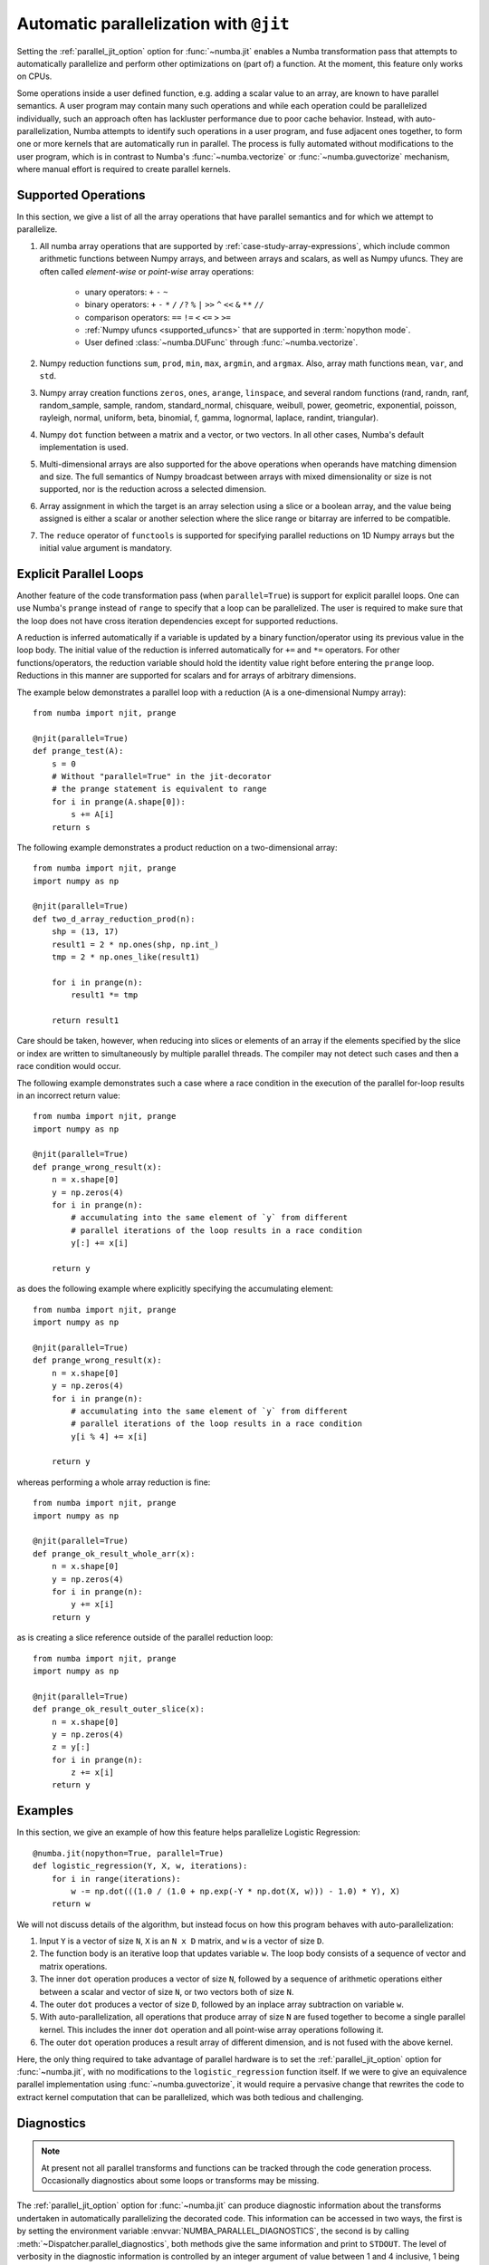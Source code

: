 .. Copyright (c) 2017 Intel Corporation
   SPDX-License-Identifier: BSD-2-Clause

.. _numba-parallel:

=======================================
Automatic parallelization with ``@jit``
=======================================

Setting the :ref:`parallel_jit_option` option for :func:`~numba.jit` enables
a Numba transformation pass that attempts to automatically parallelize and
perform other optimizations on (part of) a function. At the moment, this
feature only works on CPUs.

Some operations inside a user defined function, e.g. adding a scalar value to
an array, are known to have parallel semantics.  A user program may contain
many such operations and while each operation could be parallelized
individually, such an approach often has lackluster performance due to poor
cache behavior.  Instead, with auto-parallelization, Numba attempts to
identify such operations in a user program, and fuse adjacent ones together,
to form one or more kernels that are automatically run in parallel.
The process is fully automated without modifications to the user program,
which is in contrast to Numba's :func:`~numba.vectorize` or
:func:`~numba.guvectorize` mechanism, where manual effort is required
to create parallel kernels.

.. _numba-parallel-supported:

Supported Operations
====================

In this section, we give a list of all the array operations that have
parallel semantics and for which we attempt to parallelize.

#. All numba array operations that are supported by :ref:`case-study-array-expressions`,
   which include common arithmetic functions between Numpy arrays, and between
   arrays and scalars, as well as Numpy ufuncs. They are often called
   `element-wise` or `point-wise` array operations:

    * unary operators: ``+`` ``-`` ``~``
    * binary operators: ``+`` ``-`` ``*`` ``/`` ``/?`` ``%`` ``|`` ``>>`` ``^`` ``<<`` ``&`` ``**`` ``//``
    * comparison operators: ``==`` ``!=`` ``<`` ``<=`` ``>`` ``>=``
    * :ref:`Numpy ufuncs <supported_ufuncs>` that are supported in :term:`nopython mode`.
    * User defined :class:`~numba.DUFunc` through :func:`~numba.vectorize`.

#. Numpy reduction functions ``sum``, ``prod``, ``min``, ``max``, ``argmin``,
   and ``argmax``. Also, array math functions ``mean``, ``var``, and ``std``.

#. Numpy array creation functions ``zeros``, ``ones``, ``arange``, ``linspace``,
   and several random functions (rand, randn, ranf, random_sample, sample,
   random, standard_normal, chisquare, weibull, power, geometric, exponential,
   poisson, rayleigh, normal, uniform, beta, binomial, f, gamma, lognormal,
   laplace, randint, triangular).

#. Numpy ``dot`` function between a matrix and a vector, or two vectors.
   In all other cases, Numba's default implementation is used.

#. Multi-dimensional arrays are also supported for the above operations
   when operands have matching dimension and size. The full semantics of
   Numpy broadcast between arrays with mixed dimensionality or size is
   not supported, nor is the reduction across a selected dimension.

#. Array assignment in which the target is an array selection using a slice
   or a boolean array, and the value being assigned is either a scalar or
   another selection where the slice range or bitarray are inferred to be
   compatible.

#. The ``reduce`` operator of ``functools`` is supported for specifying parallel
   reductions on 1D Numpy arrays but the initial value argument is mandatory.

.. _numba-prange:

Explicit Parallel Loops
========================

Another feature of the code transformation pass (when ``parallel=True``) is
support for explicit parallel loops. One can use Numba's ``prange`` instead of
``range`` to specify that a loop can be parallelized. The user is required to
make sure that the loop does not have cross iteration dependencies except for
supported reductions.

A reduction is inferred automatically if a variable is updated by a binary
function/operator using its previous value in the loop body. The initial value
of the reduction is inferred automatically for ``+=`` and ``*=`` operators.
For other functions/operators, the reduction variable should hold the identity
value right before entering the ``prange`` loop.  Reductions in this manner
are supported for scalars and for arrays of arbitrary dimensions. 

The example below demonstrates a parallel loop with a
reduction (``A`` is a one-dimensional Numpy array)::

    from numba import njit, prange

    @njit(parallel=True)
    def prange_test(A):
        s = 0
        # Without "parallel=True" in the jit-decorator
        # the prange statement is equivalent to range
        for i in prange(A.shape[0]):
            s += A[i]
        return s

The following example demonstrates a product reduction on a two-dimensional array::

    from numba import njit, prange
    import numpy as np

    @njit(parallel=True)
    def two_d_array_reduction_prod(n):
        shp = (13, 17)
        result1 = 2 * np.ones(shp, np.int_)
        tmp = 2 * np.ones_like(result1)

        for i in prange(n):
            result1 *= tmp

        return result1

Care should be taken, however, when reducing into slices or elements of an array 
if the elements specified by the slice or index are written to simultaneously by 
multiple parallel threads. The compiler may not detect such cases and then a race condition
would occur.

The following example demonstrates such a case where a race condition in the execution of the 
parallel for-loop results in an incorrect return value::

    from numba import njit, prange
    import numpy as np

    @njit(parallel=True)
    def prange_wrong_result(x):
        n = x.shape[0]
        y = np.zeros(4)
        for i in prange(n):
            # accumulating into the same element of `y` from different
            # parallel iterations of the loop results in a race condition
            y[:] += x[i]

        return y

as does the following example where explicitly specifying the accumulating element::

    from numba import njit, prange
    import numpy as np

    @njit(parallel=True)
    def prange_wrong_result(x):
        n = x.shape[0]
        y = np.zeros(4)
        for i in prange(n):
            # accumulating into the same element of `y` from different
            # parallel iterations of the loop results in a race condition
            y[i % 4] += x[i]

        return y

whereas performing a whole array reduction is fine::

   from numba import njit, prange
   import numpy as np

   @njit(parallel=True)
   def prange_ok_result_whole_arr(x):
       n = x.shape[0]
       y = np.zeros(4)
       for i in prange(n):
           y += x[i]
       return y

as is creating a slice reference outside of the parallel reduction loop::

   from numba import njit, prange
   import numpy as np

   @njit(parallel=True)
   def prange_ok_result_outer_slice(x):
       n = x.shape[0]
       y = np.zeros(4)
       z = y[:]
       for i in prange(n):
           z += x[i]
       return y

Examples
========

In this section, we give an example of how this feature helps
parallelize Logistic Regression::

    @numba.jit(nopython=True, parallel=True)
    def logistic_regression(Y, X, w, iterations):
        for i in range(iterations):
            w -= np.dot(((1.0 / (1.0 + np.exp(-Y * np.dot(X, w))) - 1.0) * Y), X)
        return w

We will not discuss details of the algorithm, but instead focus on how
this program behaves with auto-parallelization:

1. Input ``Y`` is a vector of size ``N``, ``X`` is an ``N x D`` matrix,
   and ``w`` is a vector of size ``D``.

2. The function body is an iterative loop that updates variable ``w``.
   The loop body consists of a sequence of vector and matrix operations.

3. The inner ``dot`` operation produces a vector of size ``N``, followed by a
   sequence of arithmetic operations either between a scalar and vector of
   size ``N``, or two vectors both of size ``N``.

4. The outer ``dot`` produces a vector of size ``D``, followed by an inplace
   array subtraction on variable ``w``.

5. With auto-parallelization, all operations that produce array of size
   ``N`` are fused together to become a single parallel kernel. This includes
   the inner ``dot`` operation and all point-wise array operations following it.

6. The outer ``dot`` operation produces a result array of different dimension,
   and is not fused with the above kernel.

Here, the only thing required to take advantage of parallel hardware is to set
the :ref:`parallel_jit_option` option for :func:`~numba.jit`, with no
modifications to the ``logistic_regression`` function itself.  If we were to
give an equivalence parallel implementation using :func:`~numba.guvectorize`,
it would require a pervasive change that rewrites the code to extract kernel
computation that can be parallelized, which was both tedious and challenging.


.. _numba-parallel-diagnostics:

Diagnostics
===========

.. note:: At present not all parallel transforms and functions can be tracked
          through the code generation process. Occasionally diagnostics about
          some loops or transforms may be missing.

The :ref:`parallel_jit_option` option for :func:`~numba.jit` can produce
diagnostic information about the transforms undertaken in automatically
parallelizing the decorated code. This information can be accessed in two ways,
the first is by setting the environment variable
:envvar:`NUMBA_PARALLEL_DIAGNOSTICS`, the second is by calling
:meth:`~Dispatcher.parallel_diagnostics`, both methods give the same information
and print to ``STDOUT``. The level of verbosity in the diagnostic information is
controlled by an integer argument of value between 1 and 4 inclusive, 1 being
the least verbose and 4 the most. For example::

    @njit(parallel=True)
    def test(x):
        n = x.shape[0]
        a = np.sin(x)
        b = np.cos(a * a)
        acc = 0
        for i in prange(n - 2):
            for j in prange(n - 1):
                acc += b[i] + b[j + 1]
        return acc

    test(np.arange(10))

    test.parallel_diagnostics(level=4)

produces::

    ================================================================================
    ======= Parallel Accelerator Optimizing:  Function test, example.py (4)  =======
    ================================================================================


    Parallel loop listing for  Function test, example.py (4)
    --------------------------------------|loop #ID
    @njit(parallel=True)                  |
    def test(x):                          |
        n = x.shape[0]                    |
        a = np.sin(x)---------------------| #0
        b = np.cos(a * a)-----------------| #1
        acc = 0                           |
        for i in prange(n - 2):-----------| #3
            for j in prange(n - 1):-------| #2
                acc += b[i] + b[j + 1]    |
        return acc                        |
    --------------------------------- Fusing loops ---------------------------------
    Attempting fusion of parallel loops (combines loops with similar properties)...
    Trying to fuse loops #0 and #1:
        - fusion succeeded: parallel for-loop #1 is fused into for-loop #0.
    Trying to fuse loops #0 and #3:
        - fusion failed: loop dimension mismatched in axis 0. slice(0, x_size0.1, 1)
    != slice(0, $40.4, 1)
    ----------------------------- Before Optimization ------------------------------
    Parallel region 0:
    +--0 (parallel)
    +--1 (parallel)


    Parallel region 1:
    +--3 (parallel)
    +--2 (parallel)


    --------------------------------------------------------------------------------
    ------------------------------ After Optimization ------------------------------
    Parallel region 0:
    +--0 (parallel, fused with loop(s): 1)


    Parallel region 1:
    +--3 (parallel)
    +--2 (serial)



    Parallel region 0 (loop #0) had 1 loop(s) fused.

    Parallel region 1 (loop #3) had 0 loop(s) fused and 1 loop(s) serialized as part
    of the larger parallel loop (#3).
    --------------------------------------------------------------------------------
    --------------------------------------------------------------------------------

    ---------------------------Loop invariant code motion---------------------------

    Instruction hoisting:
    loop #0:
    Failed to hoist the following:
        dependency: $arg_out_var.10 = getitem(value=x, index=$parfor__index_5.99)
        dependency: $0.6.11 = getattr(value=$0.5, attr=sin)
        dependency: $expr_out_var.9 = call $0.6.11($arg_out_var.10, func=$0.6.11, args=[Var($arg_out_var.10, example.py (7))], kws=(), vararg=None)
        dependency: $arg_out_var.17 = $expr_out_var.9 * $expr_out_var.9
        dependency: $0.10.20 = getattr(value=$0.9, attr=cos)
        dependency: $expr_out_var.16 = call $0.10.20($arg_out_var.17, func=$0.10.20, args=[Var($arg_out_var.17, example.py (8))], kws=(), vararg=None)
    loop #3:
    Has the following hoisted:
        $const58.3 = const(int, 1)
        $58.4 = _n_23 - $const58.3
    --------------------------------------------------------------------------------



To aid users unfamiliar with the transforms undertaken when the
:ref:`parallel_jit_option` option is used, and to assist in the understanding of
the subsequent sections, the following definitions are provided:

* Loop fusion
    `Loop fusion <https://en.wikipedia.org/wiki/Loop_fission_and_fusion>`_ is a
    technique whereby loops with equivalent bounds may be combined under certain
    conditions to produce a loop with a larger body (aiming to improve data
    locality).

* Loop serialization
    Loop serialization occurs when any number of ``prange`` driven loops are
    present inside another ``prange`` driven loop. In this case the outermost
    of all the ``prange`` loops executes in parallel and any inner ``prange``
    loops (nested or otherwise) are treated as standard ``range`` based loops.
    Essentially, nested parallelism does not occur.

* Loop invariant code motion
    `Loop invariant code motion
    <https://en.wikipedia.org/wiki/Loop-invariant_code_motion>`_ is an
    optimization technique that analyses a loop to look for statements that can
    be moved outside the loop body without changing the result of executing the
    loop, these statements are then "hoisted" out of the loop to save repeated
    computation.

* Allocation hoisting
    Allocation hoisting is a specialized case of loop invariant code motion that
    is possible due to the design of some common NumPy allocation methods.
    Explanation of this technique is best driven by an example:

    .. code-block:: python

        @njit(parallel=True)
        def test(n):
            for i in prange(n):
                temp = np.zeros((50, 50)) # <--- Allocate a temporary array with np.zeros()
                for j in range(50):
                    temp[j, j] = i

            # ...do something with temp

    internally, this is transformed to approximately the following:

    .. code-block:: python

        @njit(parallel=True)
        def test(n):
            for i in prange(n):
                temp = np.empty((50, 50)) # <--- np.zeros() is rewritten as np.empty()
                temp[:] = 0               # <--- and then a zero initialisation
                for j in range(50):
                    temp[j, j] = i

            # ...do something with temp

    then after hoisting:

    .. code-block:: python

        @njit(parallel=True)
        def test(n):
            temp = np.empty((50, 50)) # <--- allocation is hoisted as a loop invariant as `np.empty` is considered pure
            for i in prange(n):
                temp[:] = 0           # <--- this remains as assignment is a side effect
                for j in range(50):
                    temp[j, j] = i

            # ...do something with temp

    it can be seen that the ``np.zeros`` allocation is split into an allocation
    and an assignment, and then the allocation is hoisted out of the loop in
    ``i``, this producing more efficient code as the allocation only occurs
    once.

The parallel diagnostics report sections
----------------------------------------

The report is split into the following sections:

#. Code annotation
    This is the first section and contains the source code of the decorated
    function with loops that have parallel semantics identified and enumerated.
    The ``loop #ID`` column on the right of the source code lines up with
    identified parallel loops. From the example, ``#0`` is ``np.sin``, ``#1``
    is ``np.cos`` and ``#2`` and ``#3`` are ``prange()``:

    .. code-block:: python

        Parallel loop listing for  Function test, example.py (4)
        --------------------------------------|loop #ID
        @njit(parallel=True)                  |
        def test(x):                          |
            n = x.shape[0]                    |
            a = np.sin(x)---------------------| #0
            b = np.cos(a * a)-----------------| #1
            acc = 0                           |
            for i in prange(n - 2):-----------| #3
                for j in prange(n - 1):-------| #2
                    acc += b[i] + b[j + 1]    |
            return acc                        |

    It is worth noting that the loop IDs are enumerated in the order they are
    discovered which is not necessarily the same order as present in the source.
    Further, it should also be noted that the parallel transforms use a static
    counter for loop ID indexing. As a consequence it is possible for the loop
    ID index to not start at 0 due to use of the same counter for internal
    optimizations/transforms taking place that are invisible to the user.

#. Fusing loops
    This section describes the attempts made at fusing discovered
    loops noting which succeeded and which failed. In the case of failure to
    fuse a reason is given (e.g. dependency on other data). From the example:

    .. code-block:: text

        --------------------------------- Fusing loops ---------------------------------
        Attempting fusion of parallel loops (combines loops with similar properties)...
        Trying to fuse loops #0 and #1:
            - fusion succeeded: parallel for-loop #1 is fused into for-loop #0.
        Trying to fuse loops #0 and #3:
            - fusion failed: loop dimension mismatched in axis 0. slice(0, x_size0.1, 1)
        != slice(0, $40.4, 1)

    It can be seen that fusion of loops ``#0`` and ``#1`` was attempted and this
    succeeded (both are based on the same dimensions of ``x``). Following the
    successful fusion of ``#0`` and ``#1``, fusion was attempted between ``#0``
    (now including the fused ``#1`` loop) and ``#3``. This fusion failed because
    there is a loop dimension mismatch, ``#0`` is size ``x.shape`` whereas
    ``#3`` is size ``x.shape[0] - 2``.

#. Before Optimization
    This section shows the structure of the parallel regions in the code before
    any optimization has taken place, but with loops associated with their final
    parallel region (this is to make before/after optimization output directly
    comparable). Multiple parallel regions may exist if there are loops which
    cannot be fused, in this case code within each region will execute in
    parallel, but each parallel region will run sequentially. From the example:

    .. code-block:: text

        Parallel region 0:
        +--0 (parallel)
        +--1 (parallel)


        Parallel region 1:
        +--3 (parallel)
        +--2 (parallel)

    As alluded to by the `Fusing loops` section, there are necessarily two
    parallel regions in the code. The first contains loops ``#0`` and ``#1``,
    the second contains ``#3`` and ``#2``, all loops are marked ``parallel`` as
    no optimization has taken place yet.

#. After Optimization
    This section shows the structure of the parallel regions in the code after
    optimization has taken place. Again, parallel regions are enumerated with
    their corresponding loops but this time loops which are fused or serialized
    are noted and a summary is presented. From the example:

    .. code-block:: text

        Parallel region 0:
        +--0 (parallel, fused with loop(s): 1)


        Parallel region 1:
        +--3 (parallel)
           +--2 (serial)

        Parallel region 0 (loop #0) had 1 loop(s) fused.

        Parallel region 1 (loop #3) had 0 loop(s) fused and 1 loop(s) serialized as part
        of the larger parallel loop (#3).


    It can be noted that parallel region 0 contains loop ``#0`` and, as seen in
    the `fusing loops` section, loop ``#1`` is fused into loop ``#0``. It can
    also be noted that parallel region 1 contains loop ``#3`` and that loop
    ``#2`` (the inner ``prange()``) has been serialized for execution in the
    body of loop ``#3``.

#. Loop invariant code motion
    This section shows for each loop, after optimization has occurred:

    * the instructions that failed to be hoisted and the reason for failure
      (dependency/impure).
    * the instructions that were hoisted.
    * any allocation hoisting that may have occurred.

    From the example:

    .. code-block:: text

        Instruction hoisting:
        loop #0:
        Failed to hoist the following:
            dependency: $arg_out_var.10 = getitem(value=x, index=$parfor__index_5.99)
            dependency: $0.6.11 = getattr(value=$0.5, attr=sin)
            dependency: $expr_out_var.9 = call $0.6.11($arg_out_var.10, func=$0.6.11, args=[Var($arg_out_var.10, example.py (7))], kws=(), vararg=None)
            dependency: $arg_out_var.17 = $expr_out_var.9 * $expr_out_var.9
            dependency: $0.10.20 = getattr(value=$0.9, attr=cos)
            dependency: $expr_out_var.16 = call $0.10.20($arg_out_var.17, func=$0.10.20, args=[Var($arg_out_var.17, example.py (8))], kws=(), vararg=None)
        loop #3:
        Has the following hoisted:
            $const58.3 = const(int, 1)
            $58.4 = _n_23 - $const58.3

    The first thing to note is that this information is for advanced users as it
    refers to the :term:`Numba IR` of the function being transformed. As an
    example, the expression ``a * a`` in the example source partly translates to
    the expression ``$arg_out_var.17 = $expr_out_var.9 * $expr_out_var.9`` in
    the IR, this clearly cannot be hoisted out of ``loop #0`` because it is not
    loop invariant! Whereas in ``loop #3``, the expression
    ``$const58.3 = const(int, 1)`` comes from the source ``b[j + 1]``, the
    number ``1`` is clearly a constant and so can be hoisted out of the loop.

.. seealso:: :ref:`parallel_jit_option`, :ref:`Parallel FAQs <parallel_FAQs>`
